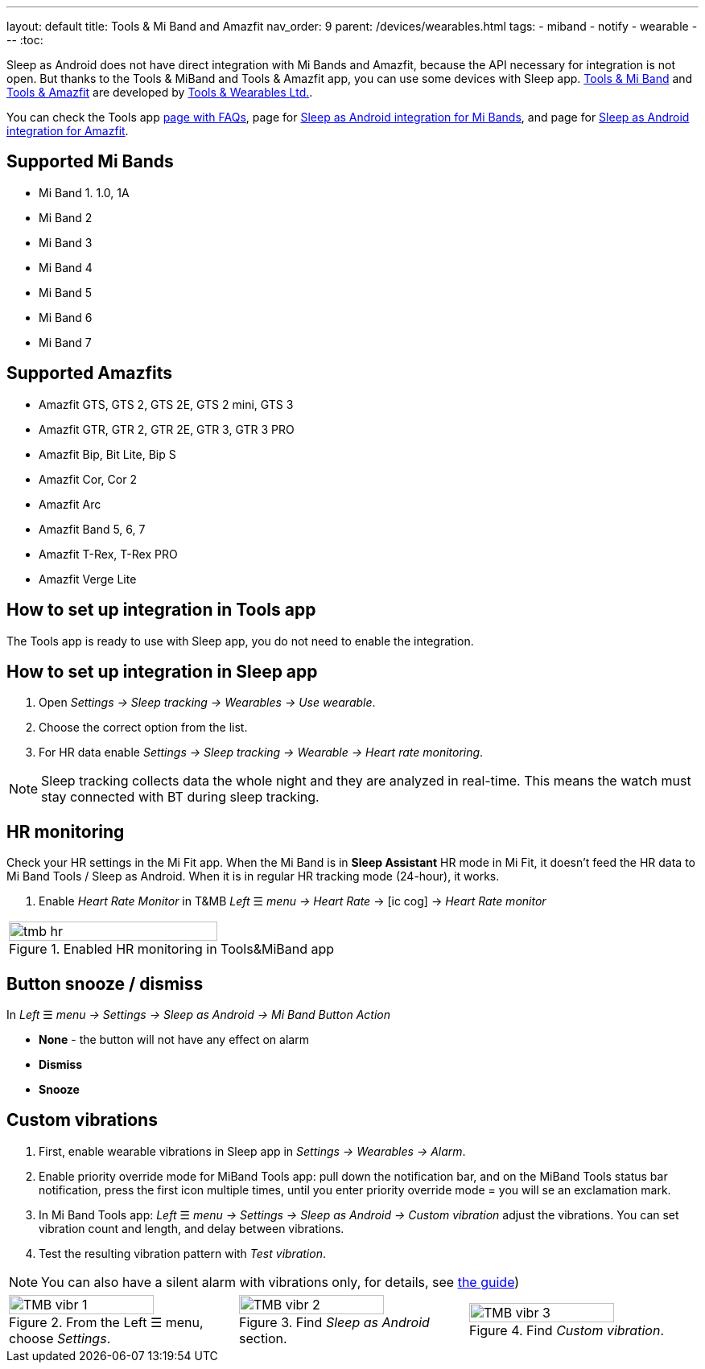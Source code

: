 ---
layout: default
title: Tools & Mi Band and Amazfit
nav_order: 9
parent: /devices/wearables.html
tags:
- miband
- notify
- wearable
---
:toc:


Sleep as Android does not have direct integration with Mi Bands and Amazfit, because the API necessary for integration is not open. But thanks to the Tools & MiBand and Tools & Amazfit app, you can use some devices with Sleep app.
https://play.google.com/store/apps/details?id=cz.zdenekhorak.mibandtools[Tools & Mi Band] and https://play.google.com/store/apps/details?id=cz.zdenekhorak.amazfittools[Tools & Amazfit] are developed by https://play.google.com/store/apps/developer?id=Tools+%26+Wearables+Ltd[Tools & Wearables Ltd.].

You can check the Tools app https://help.mibandtools.com/knowledge_base/categories/mi-band-tools-faq-frequently-asked-questions[page with FAQs], page for https://help.mibandtools.com/knowledge_base/topics/sleep-as-android[Sleep as Android integration for Mi Bands], and page for https://help.amazfittools.com/knowledge_base/topics/sleep-as-android-amazfit[Sleep as Android integration for Amazfit].

== Supported Mi Bands[[supported_wearables]]

- Mi Band 1. 1.0, 1A
- Mi Band 2
- Mi Band 3
- Mi Band 4
- Mi Band 5
- Mi Band 6
- Mi Band 7

== Supported Amazfits[[supported_wearables]]

- Amazfit GTS, GTS 2, GTS 2E, GTS 2 mini, GTS 3
- Amazfit GTR, GTR 2, GTR 2E, GTR 3, GTR 3 PRO
- Amazfit Bip, Bit Lite, Bip S
- Amazfit Cor, Cor 2
- Amazfit Arc
- Amazfit Band 5, 6, 7
- Amazfit T-Rex, T-Rex PRO
- Amazfit Verge Lite

== How to set up integration in Tools app

The Tools app is ready to use with Sleep app, you do not need to enable the integration.

== How to set up integration in Sleep app

. Open _Settings -> Sleep tracking -> Wearables -> Use wearable_.
. Choose the correct option from the list.
. For HR data enable _Settings -> Sleep tracking -> Wearable -> Heart rate monitoring_.

NOTE: Sleep tracking collects data the whole night and they are analyzed in real-time. This means the watch must stay connected with BT during sleep tracking.

== HR monitoring

Check your HR settings in the Mi Fit app.
When the Mi Band is in *Sleep Assistant* HR mode in Mi Fit, it doesn’t feed the HR data to Mi Band Tools / Sleep as Android. When it is in regular HR tracking mode (24-hour), it works.

. Enable _Heart Rate Monitor_ in T&MB _Left_ ☰ _menu -> Heart Rate_ -> icon:ic_cog[] -> _Heart Rate monitor_

[cols="^"]
|===
a|[[tmb_hr]]
.Enabled HR monitoring in Tools&MiBand app
image::tmb_hr.png[width=80%]

|===

== Button snooze / dismiss

In _Left_ ☰ _menu -> Settings -> Sleep as Android -> Mi Band Button Action_

- *None* - the button will not have any effect on alarm
- *Dismiss*
- *Snooze*

== Custom vibrations
. First, enable wearable vibrations in Sleep app in _Settings -> Wearables -> Alarm_.
. Enable priority override mode for MiBand Tools app: pull down the notification bar, and on the MiBand Tools status bar notification, press the first icon multiple times, until you enter priority override mode = you will se an exclamation mark.
. In Mi Band Tools app: _Left_ ☰ _menu -> Settings -> Sleep as Android -> Custom vibration_ adjust the vibrations. You can set vibration count and length, and delay between vibrations.
. Test the resulting vibration pattern with _Test vibration_.

NOTE: You can also have a silent alarm with vibrations only, for details, see <</alarms/alarm_settings/guide#, the guide>>)

[cols="^,^,^"]
|===
a|.From the Left ☰ menu, choose _Settings_.
image::TMB_vibr_1.png[width=80%]

a|.Find _Sleep as Android_ section.
image::TMB_vibr_2.png[width=80%]

a|.Find _Custom vibration_.
image::TMB_vibr_3.png[width=80%]

|===
